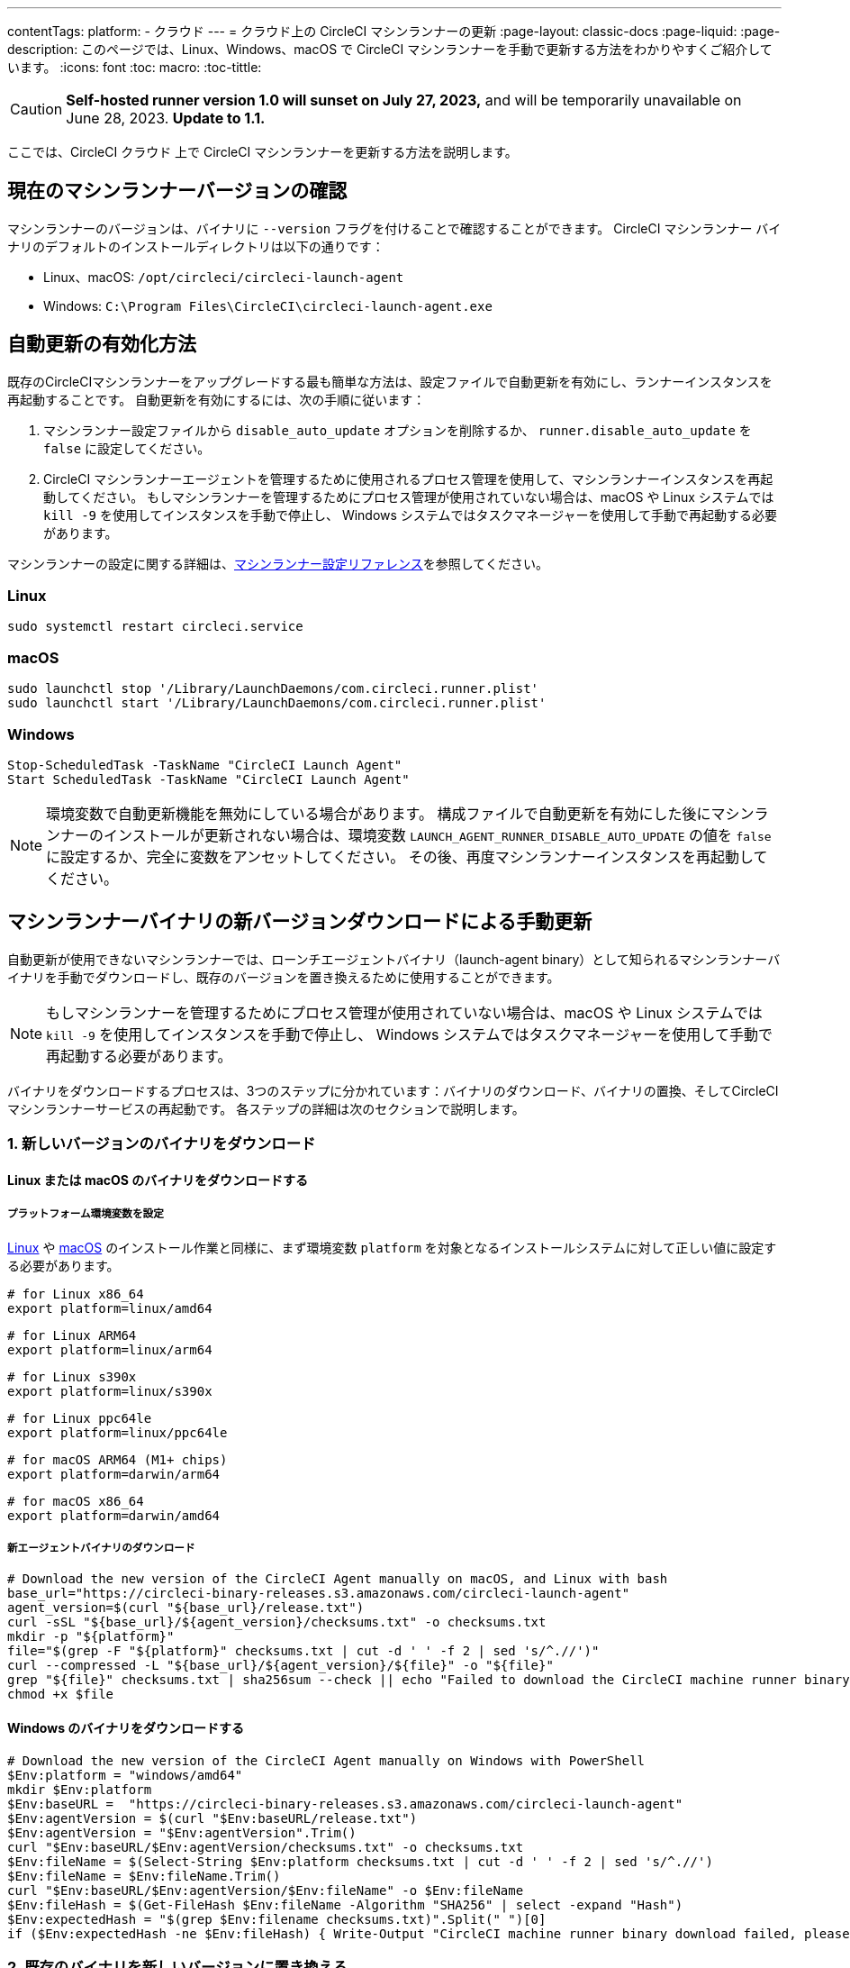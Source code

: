 ---

contentTags:
  platform:
  - クラウド
---
= クラウド上の CircleCI マシンランナーの更新
:page-layout: classic-docs
:page-liquid:
:page-description: このページでは、Linux、Windows、macOS で CircleCI マシンランナーを手動で更新する方法をわかりやすくご紹介しています。
:icons: font
:toc: macro:
:toc-tittle:

CAUTION: **Self-hosted runner version 1.0 will sunset on July 27, 2023,** and will be temporarily unavailable on June 28, 2023. **Update to 1.1.**

ここでは、CircleCI クラウド 上で CircleCI マシンランナーを更新する方法を説明します。

[#check-current-version]
== 現在のマシンランナーバージョンの確認

マシンランナーのバージョンは、バイナリに `--version` フラグを付けることで確認することができます。 CircleCI マシンランナー バイナリのデフォルトのインストールディレクトリは以下の通りです：

* Linux、macOS: `/opt/circleci/circleci-launch-agent`
* Windows: `C:\Program Files\CircleCI\circleci-launch-agent.exe`

[#enable-auto-update]
== 自動更新の有効化方法

既存のCircleCIマシンランナーをアップグレードする最も簡単な方法は、設定ファイルで自動更新を有効にし、ランナーインスタンスを再起動することです。 自動更新を有効にするには、次の手順に従います：

. マシンランナー設定ファイルから `disable_auto_update` オプションを削除するか、 `runner.disable_auto_update` を `false` に設定してください。
. CircleCI マシンランナーエージェントを管理するために使用されるプロセス管理を使用して、マシンランナーインスタンスを再起動してください。 もしマシンランナーを管理するためにプロセス管理が使用されていない場合は、macOS や Linux システムでは `kill -9` を使用してインスタンスを手動で停止し、 Windows システムではタスクマネージャーを使用して手動で再起動する必要があります。

マシンランナーの設定に関する詳細は、xref:runner-config-reference#[マシンランナー設定リファレンス]を参照してください。

=== Linux

```shell
sudo systemctl restart circleci.service
```

=== macOS

```shell
sudo launchctl stop '/Library/LaunchDaemons/com.circleci.runner.plist'
sudo launchctl start '/Library/LaunchDaemons/com.circleci.runner.plist'
```

=== Windows

```shell
Stop-ScheduledTask -TaskName "CircleCI Launch Agent"
Start ScheduledTask -TaskName "CircleCI Launch Agent"
```

NOTE: 環境変数で自動更新機能を無効にしている場合があります。 構成ファイルで自動更新を有効にした後にマシンランナーのインストールが更新されない場合は、環境変数 `LAUNCH_AGENT_RUNNER_DISABLE_AUTO_UPDATE`  の値を `false` に設定するか、完全に変数をアンセットしてください。 その後、再度マシンランナーインスタンスを再起動してください。

[#manually-update-by-downloading-a-new-version-of-the-machine-runner-binary]
== マシンランナーバイナリの新バージョンダウンロードによる手動更新

自動更新が使用できないマシンランナーでは、ローンチエージェントバイナリ（launch-agent binary）として知られるマシンランナーバイナリを手動でダウンロードし、既存のバージョンを置き換えるために使用することができます。

NOTE: もしマシンランナーを管理するためにプロセス管理が使用されていない場合は、macOS や Linux システムでは `kill -9` を使用してインスタンスを手動で停止し、 Windows システムではタスクマネージャーを使用して手動で再起動する必要があります。

バイナリをダウンロードするプロセスは、3つのステップに分かれています：バイナリのダウンロード、バイナリの置換、そしてCircleCIマシンランナーサービスの再起動です。 各ステップの詳細は次のセクションで説明します。

=== 1.  新しいバージョンのバイナリをダウンロード

==== Linux または macOS のバイナリをダウンロードする

===== プラットフォーム環境変数を設定

xref:runner-installation-linux#[Linux] や xref:runner-installation-mac#[macOS] のインストール作業と同様に、まず環境変数 `platform` を対象となるインストールシステムに対して正しい値に設定する必要があります。

```shell
# for Linux x86_64
export platform=linux/amd64
```

```shell
# for Linux ARM64
export platform=linux/arm64
```

```shell
# for Linux s390x
export platform=linux/s390x
```

```shell
# for Linux ppc64le
export platform=linux/ppc64le
```

```shell
# for macOS ARM64 (M1+ chips)
export platform=darwin/arm64
```

```shell
# for macOS x86_64
export platform=darwin/amd64
```

===== 新エージェントバイナリのダウンロード

```shell
# Download the new version of the CircleCI Agent manually on macOS, and Linux with bash
base_url="https://circleci-binary-releases.s3.amazonaws.com/circleci-launch-agent"
agent_version=$(curl "${base_url}/release.txt")
curl -sSL "${base_url}/${agent_version}/checksums.txt" -o checksums.txt
mkdir -p "${platform}"
file="$(grep -F "${platform}" checksums.txt | cut -d ' ' -f 2 | sed 's/^.//')"
curl --compressed -L "${base_url}/${agent_version}/${file}" -o "${file}"
grep "${file}" checksums.txt | sha256sum --check || echo "Failed to download the CircleCI machine runner binary, please try again"
chmod +x $file
```

==== Windows のバイナリをダウンロードする

```shell
# Download the new version of the CircleCI Agent manually on Windows with PowerShell
$Env:platform = "windows/amd64"
mkdir $Env:platform
$Env:baseURL =  "https://circleci-binary-releases.s3.amazonaws.com/circleci-launch-agent"
$Env:agentVersion = $(curl "$Env:baseURL/release.txt")
$Env:agentVersion = "$Env:agentVersion".Trim()
curl "$Env:baseURL/$Env:agentVersion/checksums.txt" -o checksums.txt
$Env:fileName = $(Select-String $Env:platform checksums.txt | cut -d ' ' -f 2 | sed 's/^.//')
$Env:fileName = $Env:fileName.Trim()
curl "$Env:baseURL/$Env:agentVersion/$Env:fileName" -o $Env:fileName
$Env:fileHash = $(Get-FileHash $Env:fileName -Algorithm "SHA256" | select -expand "Hash")
$Env:expectedHash = "$(grep $Env:filename checksums.txt)".Split(" ")[0]
if ($Env:expectedHash -ne $Env:fileHash) { Write-Output "CircleCI machine runner binary download failed, please try again"}else{Write-Output "CircleCI machine runner binary successfully downloaded to $CWD/$Env:fileName"}
```

=== 2. 既存のバイナリを新しいバージョンに置き換える

==== Linux で既存バイナリを置き換える

```shell
sudo systemctl stop circleci.service
# Replace the current binary with the newly downloaded binary, by default the machine runner binary is installed to `/opt/circleci/circleci-launch-agent`
```

==== macOS で既存バイナリを置き換える

```shell
sudo launchctl stop '/Library/LaunchDaemons/com.circleci.runner.plist'
# Replace the current binary with the newly downloaded binary, by default the machine runner binary is installed to `/opt/circleci/circleci-launch-agent`
```

==== Windows で既存バイナリを置き換える

```shell
Stop-ScheduledTask -TaskName "CircleCI Launch Agent"
# Replace the current binary with the newly downloaded binary, this will require renaming or deleting the existing binary
```

=== 3. マシンランナーサービスを再起動する

==== Linux のマシンランナーサービスを再起動する

```shell
sudo systemctl start circleci.service
```

==== macOS のマシンランナーサービスを再起動する

```shell
sudo launchctl start '/Library/LaunchDaemons/com.circleci.runner.plist'
```

==== Windows のマシンランナーサービスを再起動する

```shell
Start-ScheduledTask -TaskName "CircleCI Launch Agent"
```